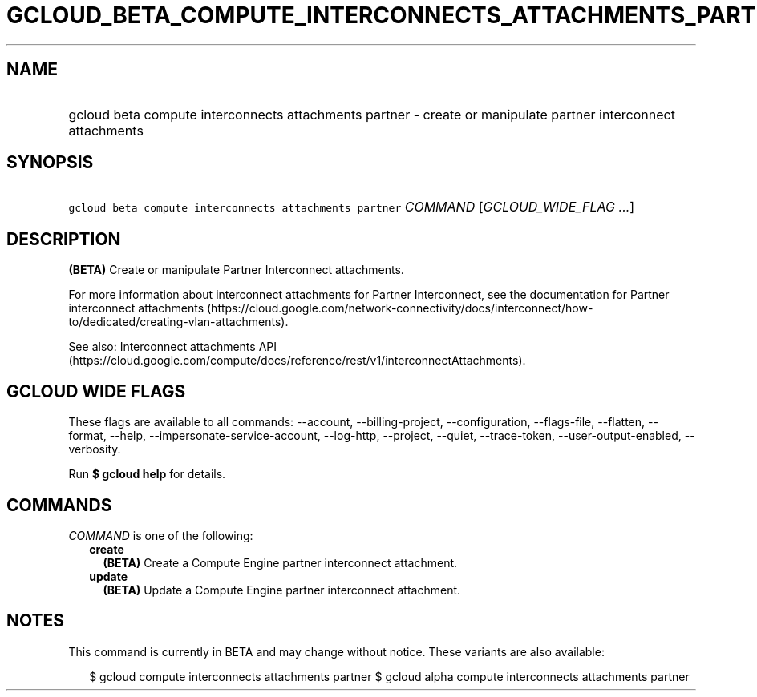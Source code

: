 
.TH "GCLOUD_BETA_COMPUTE_INTERCONNECTS_ATTACHMENTS_PARTNER" 1



.SH "NAME"
.HP
gcloud beta compute interconnects attachments partner \- create or manipulate partner interconnect attachments



.SH "SYNOPSIS"
.HP
\f5gcloud beta compute interconnects attachments partner\fR \fICOMMAND\fR [\fIGCLOUD_WIDE_FLAG\ ...\fR]



.SH "DESCRIPTION"

\fB(BETA)\fR Create or manipulate Partner Interconnect attachments.

For more information about interconnect attachments for Partner Interconnect,
see the documentation for Partner interconnect attachments
(https://cloud.google.com/network\-connectivity/docs/interconnect/how\-to/dedicated/creating\-vlan\-attachments).

See also: Interconnect attachments API
(https://cloud.google.com/compute/docs/reference/rest/v1/interconnectAttachments).



.SH "GCLOUD WIDE FLAGS"

These flags are available to all commands: \-\-account, \-\-billing\-project,
\-\-configuration, \-\-flags\-file, \-\-flatten, \-\-format, \-\-help,
\-\-impersonate\-service\-account, \-\-log\-http, \-\-project, \-\-quiet,
\-\-trace\-token, \-\-user\-output\-enabled, \-\-verbosity.

Run \fB$ gcloud help\fR for details.



.SH "COMMANDS"

\f5\fICOMMAND\fR\fR is one of the following:

.RS 2m
.TP 2m
\fBcreate\fR
\fB(BETA)\fR Create a Compute Engine partner interconnect attachment.

.TP 2m
\fBupdate\fR
\fB(BETA)\fR Update a Compute Engine partner interconnect attachment.


.RE
.sp

.SH "NOTES"

This command is currently in BETA and may change without notice. These variants
are also available:

.RS 2m
$ gcloud compute interconnects attachments partner
$ gcloud alpha compute interconnects attachments partner
.RE

